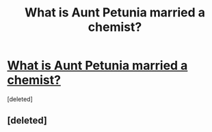 #+TITLE: What is Aunt Petunia married a chemist?

* [[http://hpmor.com/][What is Aunt Petunia married a chemist?]]
:PROPERTIES:
:Score: 0
:DateUnix: 1374025648.0
:DateShort: 2013-Jul-17
:END:
[deleted]


** [deleted]
:PROPERTIES:
:Author: rhetorical575
:Score: 1
:DateUnix: 1374436402.0
:DateShort: 2013-Jul-22
:END:
